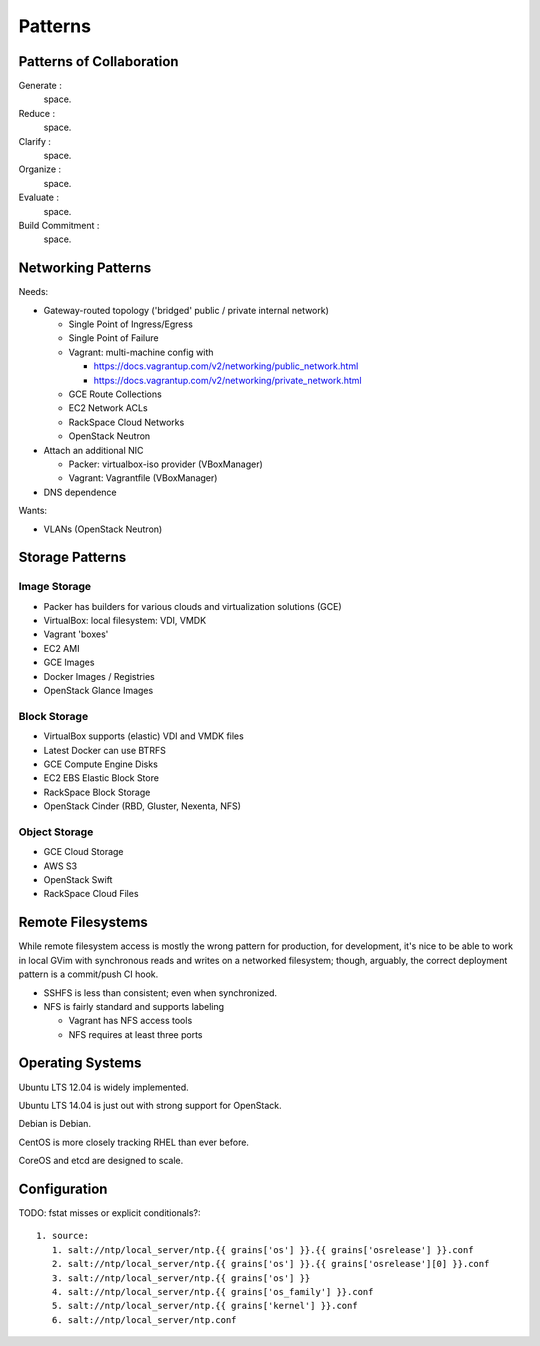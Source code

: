 ==========
Patterns
==========

Patterns of Collaboration
===========================
Generate :
    space.

Reduce :
    space.

Clarify :
    space.

Organize :
    space.

Evaluate :
    space.

Build Commitment :
    space.





Networking Patterns
=====================
Needs:

* Gateway-routed topology ('bridged' public / private internal network)

  * Single Point of Ingress/Egress
  * Single Point of Failure
  * Vagrant: multi-machine config with

    * https://docs.vagrantup.com/v2/networking/public_network.html
    * https://docs.vagrantup.com/v2/networking/private_network.html

  * GCE Route Collections
  * EC2 Network ACLs
  * RackSpace Cloud Networks
  * OpenStack Neutron

* Attach an additional NIC

  * Packer: virtualbox-iso provider (VBoxManager)
  * Vagrant: Vagrantfile (VBoxManager)

* DNS dependence

Wants:

* VLANs (OpenStack Neutron)


Storage Patterns
===================

Image Storage
---------------

* Packer has builders for various clouds and virtualization solutions (GCE)
* VirtualBox: local filesystem: VDI, VMDK
* Vagrant 'boxes'
* EC2 AMI
* GCE Images
* Docker Images / Registries
* OpenStack Glance Images


Block Storage
---------------
* VirtualBox supports (elastic) VDI and VMDK files
* Latest Docker can use BTRFS
* GCE Compute Engine Disks
* EC2 EBS Elastic Block Store
* RackSpace Block Storage
* OpenStack Cinder (RBD, Gluster, Nexenta, NFS)


Object Storage
----------------
* GCE Cloud Storage
* AWS S3
* OpenStack Swift
* RackSpace Cloud Files



Remote Filesystems
====================
While remote filesystem access is mostly the wrong pattern for
production, for development, it's nice to be able to work in local GVim
with synchronous reads and writes on a networked filesystem; though,
arguably, the correct deployment pattern is a commit/push CI hook.

* SSHFS is less than consistent; even when synchronized.
* NFS is fairly standard and supports labeling

  * Vagrant has NFS access tools
  * NFS requires at least three ports


Operating Systems
===================
Ubuntu LTS 12.04 is widely implemented.

Ubuntu LTS 14.04 is just out with strong support for OpenStack.

Debian is Debian.

CentOS is more closely tracking RHEL than ever before.

CoreOS and etcd are designed to scale.


Configuration
================

TODO: fstat misses or explicit conditionals?::

    1. source:
       1. salt://ntp/local_server/ntp.{{ grains['os'] }}.{{ grains['osrelease'] }}.conf
       2. salt://ntp/local_server/ntp.{{ grains['os'] }}.{{ grains['osrelease'][0] }}.conf
       3. salt://ntp/local_server/ntp.{{ grains['os'] }}
       4. salt://ntp/local_server/ntp.{{ grains['os_family'] }}.conf
       5. salt://ntp/local_server/ntp.{{ grains['kernel'] }}.conf
       6. salt://ntp/local_server/ntp.conf


